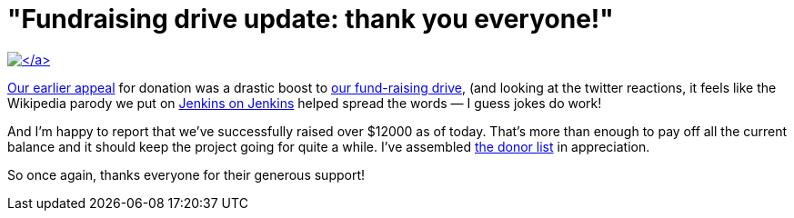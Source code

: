 = "Fundraising drive update: thank you everyone!"
:page-tags: general , meta ,news
:page-author: kohsuke

https://www.flickr.com/photos/colinzhu/321306018/[image:https://jenkins-ci.org/sites/default/files/gift.png[\]]

Our link:/content/holiday-appeal-please-help-jenkins-pay-project-expense[earlier appeal] for donation was a drastic boost to link:/donate/[our fund-raising drive], (and looking at the twitter reactions, it feels like the Wikipedia parody we put on https://ci.jenkins-ci.org/[Jenkins on Jenkins] helped spread the words &mdash; I guess jokes do work!

And I'm happy to report that we've successfully raised over $12000 as of today. That's more than enough to pay off all the current balance and it should keep the project going for quite a while. I've assembled https://wiki.jenkins.io/display/JENKINS/Donors[the donor list] in appreciation.

So once again, thanks everyone for their generous support!
